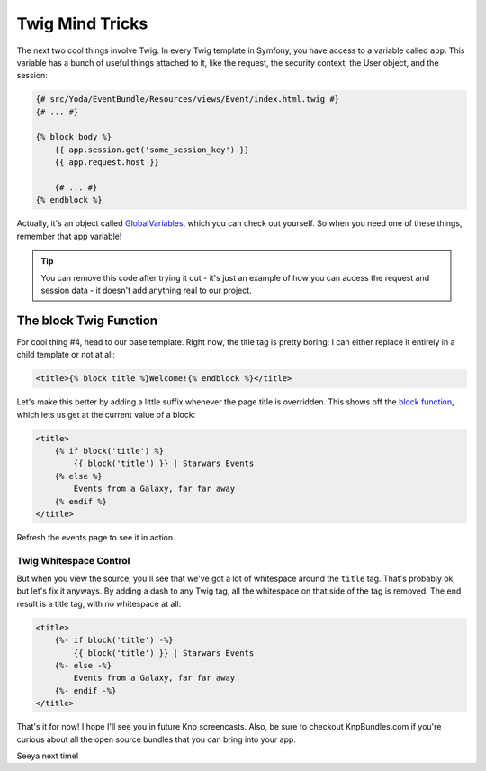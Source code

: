 Twig Mind Tricks
================

The next two cool things involve Twig. In every Twig template in Symfony,
you have access to a variable called ``app``. This variable has a bunch of
useful things attached to it, like the request, the security context, the
User object, and the session:

.. code-block:: html+jinja

    {# src/Yoda/EventBundle/Resources/views/Event/index.html.twig #}
    {# ... #}

    {% block body %}
        {{ app.session.get('some_session_key') }}
        {{ app.request.host }}

        {# ... #}
    {% endblock %}

Actually, it's an object called `GlobalVariables`_, which you can check out
yourself. So when you need one of these things, remember that app variable!

.. tip::

    You can remove this code after trying it out - it's just an example of
    how you can access the request and session data - it doesn't add anything
    real to our project.

The block Twig Function
-----------------------

For cool thing #4, head to our base template. Right now, the title tag is
pretty boring: I can either replace it entirely in a child template or
not at all:

.. code-block:: html+jinja

    <title>{% block title %}Welcome!{% endblock %}</title>

Let's make this better by adding a little suffix whenever the page title is
overridden. This shows off the `block function`_, which lets us get at the
current value of a block:

.. code-block:: html+jinja

    <title>
        {% if block('title') %}
            {{ block('title') }} | Starwars Events
        {% else %}
            Events from a Galaxy, far far away
        {% endif %}
    </title>

Refresh the events page to see it in action.

Twig Whitespace Control
~~~~~~~~~~~~~~~~~~~~~~~

But when you view the source, you'll see that we've got a lot of whitespace
around the ``title`` tag. That's probably ok, but let's fix it anyways. By
adding a dash to any Twig tag, all the whitespace on that side of the tag
is removed. The end result is a title tag, with no whitespace at all:

.. code-block:: html+jinja

    <title>
        {%- if block('title') -%}
            {{ block('title') }} | Starwars Events
        {%- else -%}
            Events from a Galaxy, far far away
        {%- endif -%}
    </title>

That's it for now! I hope I'll see you in future Knp screencasts. Also, be
sure to checkout KnpBundles.com if you're curious about all the open source
bundles that you can bring into your app.

Seeya next time!

.. _`GlobalVariables`: http://api.symfony.com/2.2/Symfony/Bundle/FrameworkBundle/Templating/GlobalVariables.html
.. _`block function`: http://twig.sensiolabs.org/doc/functions/block.html
